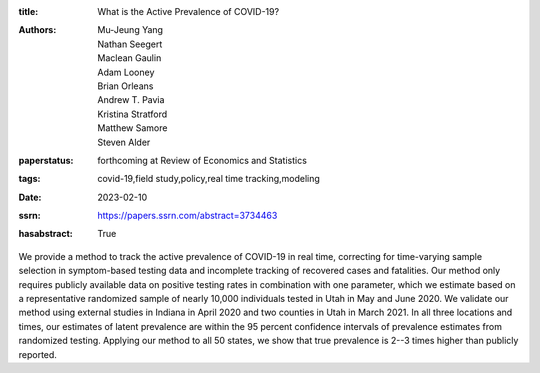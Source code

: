 :title: What is the Active Prevalence of COVID-19?
:authors: Mu-Jeung Yang, Nathan Seegert, Maclean Gaulin, Adam Looney, Brian Orleans, Andrew T. Pavia, Kristina Stratford, Matthew Samore, Steven Alder
:paperstatus: forthcoming at Review of Economics and Statistics
:tags: covid-19,field study,policy,real time tracking,modeling
:date: 2023-02-10
:ssrn: https://papers.ssrn.com/abstract=3734463
:hasabstract: True

We provide a method to track the active prevalence of COVID-19 in real time, correcting for time-varying sample selection in symptom-based testing data and incomplete tracking of recovered cases and fatalities.
Our method only requires publicly available data on positive testing rates in combination with one parameter, which we estimate based on a representative randomized sample of nearly 10,000 individuals tested in Utah in May and June 2020.
We validate our method using external studies in Indiana in April 2020 and two counties in Utah in March 2021.
In all three locations and times, our estimates of latent prevalence are within the 95 percent confidence intervals of prevalence estimates from randomized testing.
Applying our method to all 50 states, we show that true prevalence is 2--3 times higher than publicly reported.
